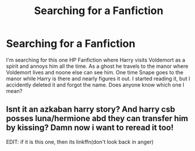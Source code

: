 #+TITLE: Searching for a Fanfiction

* Searching for a Fanfiction
:PROPERTIES:
:Author: Ambition4Ever
:Score: 4
:DateUnix: 1523794358.0
:DateShort: 2018-Apr-15
:FlairText: Fic Search
:END:
I'm searching for this one HP Fanfiction where Harry visits Voldemort as a spirit and annoys him all the time. As a ghost he travels to the manor where Voldemort lives and noone else can see him. One time Snape goes to the manor while Harry is there and nearly figures it out. I started reading it, but I accidently deleted it and forgot the name. Does anyone know which one I mean?


** Isnt it an azkaban harry story? And harry csb posses luna/hermione abd they can transfer him by kissing? Damn now i want to reread it too!

EDIT: if it is this one, then its linkffn(don't look back in anger)
:PROPERTIES:
:Author: luminphoenix
:Score: 1
:DateUnix: 1523831337.0
:DateShort: 2018-Apr-16
:END:
